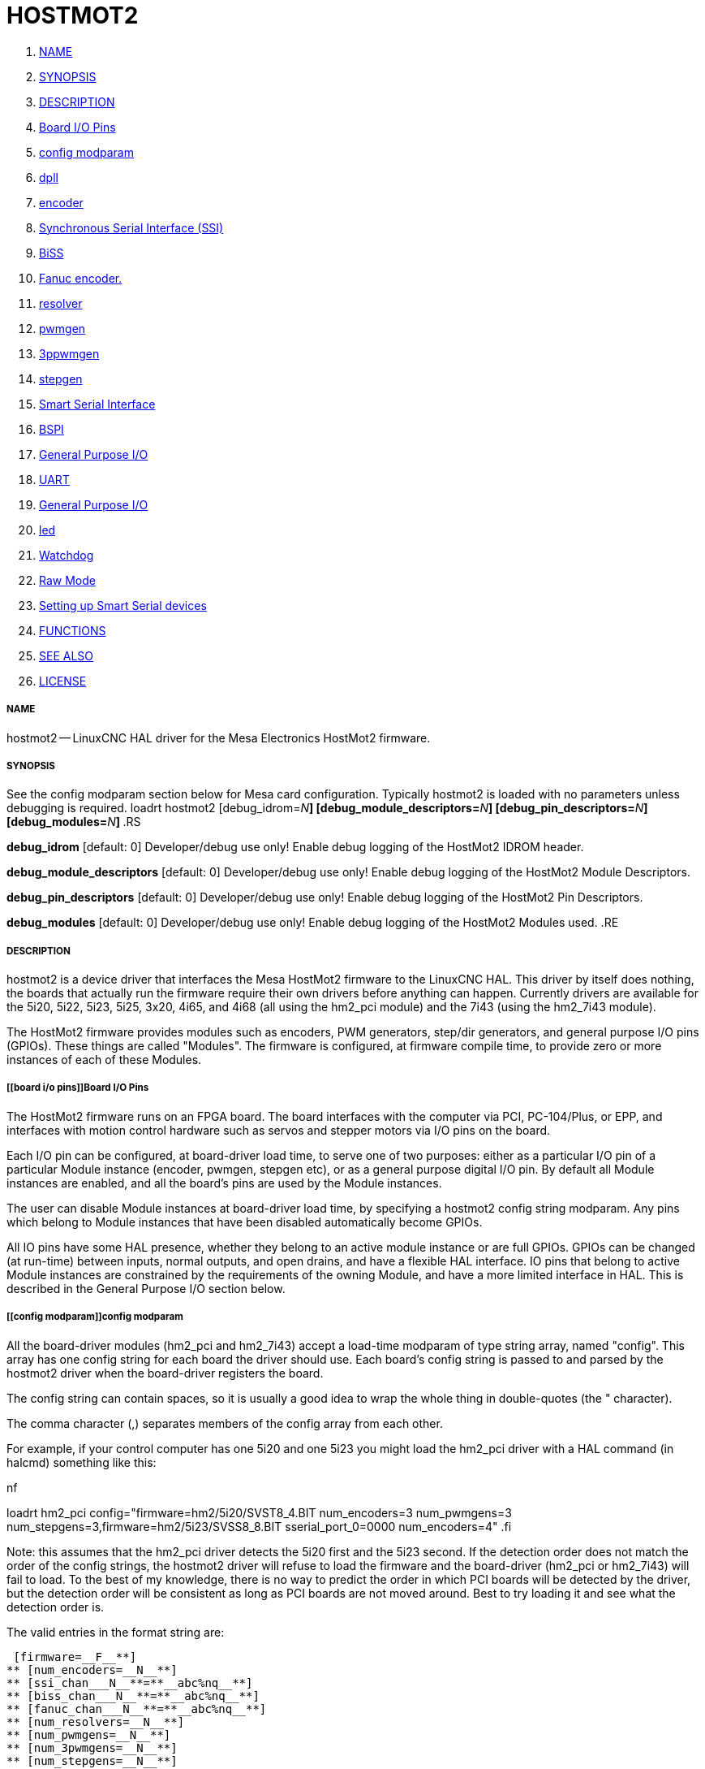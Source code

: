 HOSTMOT2
========

. <<name,NAME>>
. <<synopsis,SYNOPSIS>>
. <<description,DESCRIPTION>>
. <<board i/o pins,Board I/O Pins>>
. <<config modparam,config modparam>>
. <<dpll,dpll>>
. <<encoder,encoder>>
. <<synchronous serial interface (ssi),Synchronous Serial Interface (SSI)>>
. <<biss,BiSS>>
. <<fanuc encoder. ,Fanuc encoder. >>
. <<resolver,resolver>>
. <<pwmgen,pwmgen>>
. <<3ppwmgen,3ppwmgen>>
. <<stepgen,stepgen>>
. <<smart serial interface,Smart Serial Interface>>
. <<bspi,BSPI>>
. <<general purpose i/o,General Purpose I/O>>
. <<uart,UART>>
. <<general purpose i/o,General Purpose I/O>>
. <<led,led>>
. <<watchdog,Watchdog>>
. <<raw mode,Raw Mode>>
. <<setting up smart serial devices ,Setting up Smart Serial devices >>
. <<functions,FUNCTIONS>>
. <<see also,SEE ALSO>>
. <<license,LICENSE>>



===== [[name]]NAME

hostmot2 -- LinuxCNC HAL driver for the Mesa Electronics HostMot2 firmware.


===== [[synopsis]]SYNOPSIS
See the config modparam section below for Mesa card configuration. Typically
hostmot2 is loaded with no parameters unless debugging is required.
loadrt hostmot2 [debug_idrom=__N__**] [debug_module_descriptors=**__N__**] [debug_pin_descriptors=**__N__**] [debug_modules=**__N__**]
**.RS

**debug_idrom** [default: 0]
Developer/debug use only!  Enable debug logging of the HostMot2
IDROM header.

**debug_module_descriptors** [default: 0]
Developer/debug use only!  Enable debug logging of the HostMot2
Module Descriptors.

**debug_pin_descriptors** [default: 0]
Developer/debug use only!  Enable debug logging of the HostMot2
Pin Descriptors.

**debug_modules** [default: 0]
Developer/debug use only!  Enable debug logging of the HostMot2
Modules used.
.RE


===== [[description]]DESCRIPTION

hostmot2 is a device driver that interfaces the Mesa HostMot2 firmware
to the LinuxCNC HAL.  This driver by itself does nothing, the boards
that actually run the firmware require their own drivers before anything
can happen.  Currently drivers are available for the 5i20, 5i22, 5i23,
5i25, 3x20, 4i65, and 4i68 (all using the hm2_pci module) and the 7i43
(using the hm2_7i43 module).

The HostMot2 firmware provides modules such as encoders, PWM generators,
step/dir generators, and general purpose I/O pins (GPIOs).  These things are
called "Modules".  The firmware is configured, at firmware compile time,
to provide zero or more instances of each of these Modules.


===== [[board i/o pins]]Board I/O Pins

The HostMot2 firmware runs on an FPGA board.  The board interfaces with
the computer via PCI, PC-104/Plus, or EPP, and interfaces with motion
control hardware such as servos and stepper motors via I/O pins on
the board.

Each I/O pin can be configured, at board-driver load time, to serve
one of two purposes: either as a particular I/O pin of a particular
Module instance (encoder, pwmgen, stepgen etc), or as a general purpose
digital I/O pin.  By default all Module instances are enabled, and all the
board's pins are used by the Module instances.

The user can disable Module instances at board-driver load time, by
specifying a hostmot2 config string modparam.  Any pins which belong to
Module instances that have been disabled automatically become GPIOs.

All IO pins have some HAL presence, whether they belong to an active
module instance or are full GPIOs.  GPIOs can be changed (at run-time)
between inputs, normal outputs, and open drains, and have a flexible
HAL interface.  IO pins that belong to active Module instances are
constrained by the requirements of the owning Module, and have a more
limited interface in HAL.  This is described in the General Purpose
I/O section below.


===== [[config modparam]]config modparam

All the board-driver modules (hm2_pci and hm2_7i43) accept a load-time
modparam of type string array, named "config".  This array has one config
string for each board the driver should use.  Each board's config string
is passed to and parsed by the hostmot2 driver when the board-driver
registers the board.

The config string can contain spaces, so it is usually a good idea to
wrap the whole thing in double-quotes (the " character).

The comma character (,) separates members of the config array from
each other.

For example, if your control computer has one 5i20 and one 5i23 you
might load the hm2_pci driver with a HAL command (in halcmd) something
like this:

.nf
loadrt hm2_pci config="firmware=hm2/5i20/SVST8_4.BIT num_encoders=3 num_pwmgens=3 num_stepgens=3,firmware=hm2/5i23/SVSS8_8.BIT sserial_port_0=0000 num_encoders=4"
.fi

Note: this assumes that the hm2_pci driver detects the 5i20 first and
the 5i23 second.  If the detection order does not match the order
of the config strings, the hostmot2 driver will refuse to load the
firmware and the board-driver (hm2_pci or hm2_7i43) will fail to load.
To the best of my knowledge, there is no way to predict the order in
which PCI boards will be detected by the driver, but the detection
order will be consistent as long as PCI boards are not moved around.
Best to try loading it and see what the detection order is.

The valid entries in the format string are:

 [firmware=__F__**]
** [num_encoders=__N__**]
** [ssi_chan___N__**=**__abc%nq__**]
** [biss_chan___N__**=**__abc%nq__**]
** [fanuc_chan___N__**=**__abc%nq__**]
** [num_resolvers=__N__**]
** [num_pwmgens=__N__**]
** [num_3pwmgens=__N__**]
** [num_stepgens=__N__**]
** [stepgen_width=__N__**]
** [sserial_port___0__**=**__00000000__**]
** [num_leds=__N__**]
** [enable_raw]
.RS

**firmware** [optional]
Load the firmware specified by F into the FPGA on this board.  If no
"**firmware=**__F__" string is specified, the FPGA will not be
re-programmed but may continue to run a previously downloaded firmware.

The requested firmware F is fetched by udev.  udev searches for the
firmware in the system's firmware search path, usually /lib/firmware.
F typically has the form "hm2/<BoardType>/file.bit"; a typical value
for F might be "hm2/5i20/SVST8_4.BIT".  The hostmot2 firmware files are
supplied by the hostmot2-firmware packages, available from linuxcnc.org and can
normally be installed by entering the command "sudo apt-get install
hostmot2-firmware-5i23" to install the support files for the 5i23 for example.

The 5i25 / 6i25 come pre-programmed with firmware and no "firmware=" string
should be used with these cards. To change the firmware on a 5i25 or 6i25 the
"mesaflash" utility should be used (available from Mesa). It is perfectly
valid and reasonable to load these cards with no config string at all.

**num_dplls** [optional, default: -1]
The hm2dpll is a phase-locked loop timer module which may be used to trigger
certain types of encoder. This parameter can be used to disable the hm2dpll by
setting the number to 0. There is only ever one module of this type, with 4 
timer channels, so the other valid numbers are -1 (enable all) and 1, both of
which end up meaning the same thing. 

**num_encoders** [optional, default: -1]
Only enable the first N encoders.  If N is -1, all encoders are enabled.
If N is 0, no encoders are enabled.  If N is greater than the number of
encoders available in the firmware, the board will fail to register.

**ssi_chan_N** [optional, default: ""]
Specifies how the bit stream from a Synchronous Serial Interface device will be
interpreted. There should be an entry for each device connected. Only channels
with a format specifier will be enabled. (as the software can not guess data
rates and bit lengths) 

**biss_chan_N** [optional, default: ""]
As for ssi_chan_N, but for BiSS devices

**fanuc_chan_N** [optional, default: ""]
Specifies how the bit stream from a Fanuc absolute encoder will be
interpreted. There should be an entry for each device connected. Only channels
with a format specifier will be enabled. (as the software can not guess data
rates and bit lengths) 

**num_resolvers** [optional, default: -1]
Only enable the first N resolvers. If N = -1 then all resolvers are enabled.
This module does not work with generic resolvers (unlike the encoder module
which works with any encoder). At the time of writing the  Hostmot2 Resolver
function only works with the Mesa 7i49 card.

**num_pwmgens** [optional, default: -1]
Only enable the first N pwmgens.  If N is -1, all pwmgens are enabled.
If N is 0, no pwmgens are enabled.  If N is greater than the number of
pwmgens available in the firmware, the board will fail to register.

**num_3pwmgens** [optional, default: -1]
Only enable the first N Three-phase pwmgens.  If N is -1, all 3pwmgens
are enabled. If N is 0, no pwmgens are enabled.  If N is greater than the
number of pwmgens available in the firmware, the board will fail to register.

**num_stepgens** [optional, default: -1]
Only enable the first N stepgens.  If N is -1, all stepgens are enabled.
If N is 0, no stepgens are enabled.  If N is greater than the number of
stepgens available in the firmware, the board will fail to register.


**stepgen_width** [optional, default: 2]
Used to mask extra, unwanted, stepgen pins. Stepper drives typically require
only two pins (step and dir) but the Hostmot2 stepgen can drive up to 8 output
pins for specialised applications (depending on firmware). This parameter
applies to all stepgen instances. Unused, masked pins will be available as GPIO.

**sserial_port_N (N = 0 .. 3)** [optional, default: 00000000 for all ports]
Up to 32 Smart Serial devices can be connected to a Mesa Anything IO board
depending on the firmware used and the number of physical connections on the
board. These are arranged in 1-4 ports of 1 to 8 channels.
 Some Smart Serial (SSLBP) cards offer more than one load-time configuration,
for example all inputs, or all outputs, or offering additional analogue input on
some digital pins.
 To set the modes for port 0 use, for example **sserial_port_0=0120xxxx**
 A '0'in the string sets the corresponding port to mode 0, 1 to mode 1, and so
on up to mode 9. An "x" in any position disables that channel and makes the
corresponding FPGA pins available as GPIO. 
 The string can be up to 8 characters long, and if it defines more
modes than there are channels on the port then the extras are ignored. Channel
numbering is left to right so the example above would set sserial device 0.0
to mode 0, 0.2 to mode2 and disable channels 0.4 onwards. 
 The sserial driver will auto-detect connected devices, no further configuration
should be needed. Unconnected channels will default to GPIO, but the pin values
will vary semi-randomly during boot when card-detection runs, to it is best to 
actively disable any channel that is to be used for GPIO. 

**num_bspis** [optional, default: -1]
Only enable the first N Buffered SPI drivers. If N is -1 then all the drivers 
are enabled. Each BSPI driver can address 16 devices.

**num_leds** [optional, default: -1]
Only enable the first N of the LEDs on the FPGA board. If N is -1, then HAL
pins for all the LEDs will be created. If N=0 then no pins will be added.

**enable_raw** [optional]
If specified, this turns on a raw access mode, whereby a user can peek and
poke the firmware from HAL.  See Raw Mode below.

.RE


===== [[dpll]]dpll
The hm2dpll module has pins like "hm2___<BoardType>__.__<BoardNum>__.dpll"
It is likely that the pin-count will decrease in the future and that some pins
will become parameters. 
This module is a phase-locked loop that will synchronise itself with the thread
in which the hostmot2 "read" function is installed and will trigger other
functions that are allocated to it at a specified time before or after the 
"read" function runs. This can currently only be applied to the three absolute
encoder types and is intended to ensure that the data is ready when needed, and
as fresh as possible. 

Pins:

(float, in) hm2___<BoardType>__.__<BoardNum>__.dpll.NN.timer-us
This pin sets the triggering offset of the associated timer. There are 4 timers
numbered 01 to 04, represented by the NN digits in the pin name. 
The units are micro-seconds. Negative numbers indicate that the trigger should
occur prior to the main hostmot2 write. It is anticipated that this value will
be calculated from the known bit-count and data-rate of the functions to be
triggered. Alternatively you can just keep making the number more negative
until the over-run error bit in the encoder goes false. 
The default value is set to 100uS, enough time for approximately 50 bits to be
transmitted at 500kHz. For very critical systems it may be worth reducing this 
until errors appear, and for very long bit-length or slow encoders it will need
to be increased. 


(float, in) hm2___<BoardType>__.__<BoardNum>__.dpll.base-freq-khz
This pin sets the base frequency of the phase-locked loop. by default it will 
be set to the nominal frequency of the thread in which the PLL is running and
wil not normally need to be changed. 

(float, out) hm2___<BoardType>__.__<BoardNum>__.dpll.phase-error-us
Indicates the phase eror of the DPLL. If the number cycles by a large amount 
it is likely that the PLL has failed to achieve lock and adjustments will need
to be made. 

(u32, in) hm2___<BoardType>__.__<BoardNum>__.dpll.time-const"
The filter time-constant for the PLL. Default 40960 (0xA000)

(u32, in) hm2___<BoardType>__.__<BoardNum>__.dpll.plimit"
Sets the phase adjustment limit of the PLL. If the value is zero then the PLL
will free-run at the base frequency independent of the servo thread rate. This
is probably not what you want. Default 4194304 (0x400000) Units not known...

(u32, out) hm2___<BoardType>__.__<BoardNum>__.dpll.ddsize
Used internally by the driver, likely to disappear. 

(u32, in)  hm2___<BoardType>__.__<BoardNum>__.dpll.prescale
Prescale factor for the rate generator. Default 1. 




===== [[encoder]]encoder

Encoders have names like "hm2___<BoardType>__.__<BoardNum>__.encoder.__<Instance>__".
"Instance" is a two-digit number that corresponds to the HostMot2 encoder
instance number.  There are 'num_encoders' instances, starting with 00.

So, for example, the HAL pin that has the current position of the second
encoder of the first 5i20 board is: hm2_5i20.0.encoder.01.position (this
assumes that the firmware in that board is configured so that this HAL
object is available)

Each encoder uses three or four input IO pins, depending on how the
firmware was compiled.  Three-pin encoders use A, B, and Index (sometimes
also known as Z).  Four-pin encoders use A, B, Index, and Index-mask.

The hm2 encoder representation is similar to the one described by the
Canonical Device Interface (in the HAL General Reference document),
and to the software encoder component.  Each encoder instance has the
following pins and parameters:

Pins:


(s32 out) count
Number of encoder counts since the previous reset.


(float out) position
Encoder position in position units (count / scale).


(float out) velocity
Estimated encoder velocity in position units
per second.


(bit in) reset
When this pin is TRUE, the count and position pins are
set to 0.  (The value of the velocity pin is not affected by this.)
The driver does not reset this pin to FALSE after resetting the count
to 0, that is the user's job.


(bit in/out) index-enable
When this pin is set to True, the count
(and therefore also position) are reset to zero on the next Index
(Phase-Z) pulse.  At the same time, index-enable is reset to zero to
indicate that the pulse has occurred.


(s32 out) rawcount
Total number of encoder counts since the start,
not adjusted for index or reset.

Parameters:


(float r/w) scale
Converts from 'count' units to 'position' units.


(bit r/w) index-invert
If set to True, the rising edge of the Index
input pin triggers the Index event (if index-enable is True).  If set
to False, the falling edge triggers.


(bit r/w) index-mask
If set to True, the Index input pin only has an
effect if the Index-Mask input pin is True (or False, depending on the
index-mask-invert pin below).


(bit r/w) index-mask-invert
If set to True, Index-Mask must be False
for Index to have an effect.  If set to False, the Index-Mask pin must
be True.


(bit r/w) counter-mode
Set to False (the default) for Quadrature.
Set to True for Step/Dir (in which case Step is on the A pin and Dir is
on the B pin).


(bit r/w) filter
If set to True (the default), the quadrature counter
needs 15 clocks to register a change on any of the three input lines
(any pulse shorter than this is rejected as noise).  If set to False, the
quadrature counter needs only 3 clocks to register a change.  The encoder
sample clock runs at 33 MHz on the PCI AnyIO cards and 50 MHz on the 7i43.


(float r/w) vel-timeout
When the encoder is moving slower than one
pulse for each time that the driver reads the count from the FPGA (in
the hm2_read() function), the velocity is harder to estimate.  The driver
can wait several iterations for the next pulse to arrive, all the while
reporting the upper bound of the encoder velocity, which can be accurately
guessed.  This parameter specifies how long to wait for the next pulse,
before reporting the encoder stopped.  This parameter is in seconds.



===== [[synchronous serial interface (ssi)]]Synchronous Serial Interface (SSI)
(Not to be confused with the Smart Serial Interface)

One pin is created for each SSI instance regardless of data format:
(bit, in) hm2_XiXX.NN.ssi.MM.data-incomplete
This pin will be set "true" if the module was still transferring data when the 
value was read. When this problem exists there will also be a limited number of 
error messages printed to the UI. This pin should be used to monitor whether 
the problem has been addressed by config changes. 
Solutions to the problem dpend on whether the encoder read is being triggered by
the hm2dpll phase-locked-loop timer (described above) or by the trigger-encoders
function (described below).

The names of the pins created by the SSI module will depend entirely on the 
format string for each channel specified in the loadrt command line. 
A typical format string might be
 **ssi_chan_0=error%1bposition%24g**
 
This would interpret the LSB of the bit-stream as a bit-type pin named "error"
and the next 24 bits as a Gray-coded encoder counter. The encoder-related HAL 
pins would all begin with "position".

There should be no spaces in the format string, as this is used as a delimiter
by the low-level code. 

The format consists of a string of alphanumeric characters that will form the 
HAL pin names, followed by a % symbol, a bit-count and a data type. All bits
in the packet must be defined, even if they are not used. There is a limit of 
64 bits in total.

The valid format characters and the pins they create are:

p: (Pad). Does not create any pins, used to ignore sections of the bit stream that are not required. 

b: (Boolean). 
  (bit, out) hm2_XiXX.N.ssi.MM.<name>. If any bits in the designated field width 
are non-zero then the HAL pin will be "true".
  (bit, out) hm2_XiXX.N.ssi.MM.<name>-not. An inverted version of the above, the 
HAL pin will be "true" if all bits in the field are zero. 

u: (Unsigned)
  (float, out) hm2_XiXX.N.ssi.MM.<name>. The value of the bits interpeted as an
unsigned integer then scaled such that the pin value will equal the scalemax 
parameter value when all bits are high. (for example if the field is 8 bits 
wide and the scalmax parameter was 20 then a value of 255 would return 20, and
0 would return 0. 

s: (Signed)
  (float, out) hm2_XiXX.N.ssi.MM.<name>. The value of the bits interpreted as a
2s complement signed number then scaled similarly to the unsigned variant,
except symmetrical around zero. 

f: (bitField)
  (bit, out) hm2_XiXX.N.ssi.MM.<name>-NN. The value of each individual bit in the
data field. NN starts at 00 up to the number of bits in the field. 
  (bit, out) hm2_XiXX.N.ssi.MM.<name>-NN-not. An inverted version of the individual
bit values. 

e: (Encoder)
 (s32, out) hm2_XiXX.N.ssi.MM.<name>.count. The lower 32 bits of the 
total encoder counts. This value is reset both by the ...reset and the ...index-
enable pins.
 (s32, out) hm2_XiXX.N.ssi.MM.<name>.rawcounts. The lower 32 bits of 
the total encoder counts. The pin is not affected by reset and index. 
 (float, out) hm2_XiXX.N.ssi.MM.<name>.position. The encoder position
in machine units. This is calculated from the full 64-bit buffers so will show
a true value even after the counts pins have wrapped. It is zeroed by reset and
index enable. 
 (bit, IO) hm2_XiXX.N.ssi.MM.<name>.index-enable. When this pin is set
"true" the module will wait until the raw encoder counts next passes through an 
integer multiple of the number of counts specified by counts-per-rev parameter
and then it will zero the counts and position pins, and set the index-enable
pin back to "false" as a signal to the system that "index" has been passed. 
this pin is used for spindle-synchronised motion and index-homing. 
 (bit, in) (bit, out) hm2_XiXX.N.ssi.MM.<name>.reset. When this pin is set high 
the counts and position pins are zeroed. 

h: (Split encoder, high-order bits)
Some encoders (Including Fanuc) place the encoder part-turn counts and full-turn
counts in separate, non-contiguous fields. This tag defines the high-order bits
of such an encoder module. There can be only one h and one l tag per channel, 
the behaviour with multiple such channels will be undefined. 

l: (Split encoder, low-order bits)
Low order bits (see "h")

g: (Gray-code). This is a modifier that indicates that the following
format string is gray-code encoded. This is only valid for encoders (e, h l) and 
unsigned (u) data types.
 

Parameters:
Two parameters is universally created for all SSI instances


(float r/w) hm2_XiXX.N.ssi.MM.frequency-khz
This parameter sets the SSI clock frequency. The units are kHz, so 500 will give
a clock frequency of 500,000 Hz. 


(u32 r/w) hm2_XiXX.N.ssi.MM.timer-num
This parameter allocates the SSI module to a specific hm2dpll timer instance.
This pin is only of use in firmwares which contain a hm2dpll function and will
default to 1 in cases where there is such a function, and 0 if there is not. 
The pin can be used to disable reads of the encoder, by setting to a
nonexistent timer number, or to 0. 

Other parameters depend on the data types specified in the config string.

p: (Pad) No Parameters.

b: (Boolean) No Parameters.

u: (Unsigned) 
(float, r/w) hm2_XiXX.N.ssi.MM.<name>.scalemax. The scaling factor for the
 channel.

s: (Signed)
(float, r/w) hm2_XiXX.N.ssi.MM.<name>.scalemax. The scaling factor for the
channel.

f: (bitField): No parameters.

e: (Encoder): 
 (float, r/w) hm2_XiXX.N.ssi.MM.<name>.scale: (float, r.w) The encoder scale in
counts per machine unit.
 (u32, r/w) hm2_XiXX.N.ssi.MM.<name>.counts-per-rev (u32, r/w) Used to emulate
the index behaviour of an incemental+index encoder. This would normally be set
to the actual counts per rev of the encoder, but can be any whole number of
revs. Integer divisors or multimpilers of the true PPR might be useful for 
index-homing. Non-integer factors might be appropriate where there is a 
synchronous drive ratio between the encoder and the spindle or ballscrew. 




===== [[biss]]BiSS
BiSS is a bidirectional variant of SSI. Currently only a single direction is
supported by LinuxCNC (encoder to PC). 

One pin is created for each BiSS instance regardless of data format:

(bit, in) hm2_XiXX.NN.biss.MM.data-incomplete
This pin will be set "true" if the module was still transferring data when the 
value was read. When this problem exists there will also be a limited number of 
error messages printed to the UI. This pin should be used to monitor whether 
the problem has been addressed by config changes. 
Solutions to the problem dpend on whether the encoder read is being triggered by
the hm2dpll phase-locked-loop timer (described above) or by the trigger-encoders
function (described below)
 
The names of the pins created by the BiSS module will depend entirely on the 
format string for each channel specified in the loadrt command line and follow
closely the format defined above for SSI. 
Currently data packets of up to 96 bits are supported by the LinuxCNC driver, 
although the Mesa Hostmot2 module can handle 512 bit packets. It should be
possible to extend the number of packets supported by the driver if there is a
requirement to do so. 



===== [[fanuc encoder. ]]Fanuc encoder. 
The pins and format specifier for this module are identical to the SSI module
described above, except that at least one pre-configured format is provided. 
A modparam of fanuc_chan_N=AA64 (case sensitive) will configure the channel for
a Fanuc Aa64 encoder. The pins created are:
 hm2_XiXX.N.fanuc.MM.batt                indicates battery state
 hm2_XiXX.N.fanuc.MM.batt-not            inverted version of above
 hm2_XiXX.N.fanuc.MM.comm                The 0-1023 absolute output for motor commutation
 hm2_XXiX.N.fanuc.MM.crc                 The CRC checksum. Currently HAL has no way to use this
 hm2_XiXX.N.fanuc.MM.encoder.count       Encoder counts
 hm2_XiXX.N.fanuc.MM.encoder.index-enable Simulated index. Set by counts-per-rev parameter
 hm2_XiXX.N.fanuc.MM.encoder.position    Counts scaled by the ...scale paramter
 hm2_XiXX.N.fanuc.MM.encoder.rawcounts   Raw counts, unaffected by reset or index
 hm2_XiXX.N.fanuc.MM.encoder.reset       If high/true then counts and position = 0
 hm2_XiXX.N.fanuc.MM.valid               Indicates that the absolute position is valid
 hm2_XiXX.N.fanuc.MM.valid-not           Inverted version



===== [[resolver]]resolver
Resolvers have names like hm2___<BoardType>__.__<BoardNum>__.resolver.__<Instance>__.
<Instance is a 2-digit number, which for the 7i49 board will be between 00 and
05. This function only works with the Mesa Resolver interface boards (of which
the 7i49 is the only example at the time of writing). This board uses an SPI
interface to the FPGA card, and will only work with the correct firmware.
The pins allocated will be listed in the dmesg output, but are unlikely to be
usefully probed with HAL tools.

Pins:


(float, out) angle
This pin indicates the angular position of the resolver. It
is a number between 0 and 1 for each electrical rotation.


(float, out) position
Calculated from the number of complete and partial
revolutions since startup, reset, or  index-reset multiplied by the scale
parameter. 


(float, out) velocity
Calculated from the rotational velocity and the 
velocity-scale parameter. The default scale is electrical rotations per second. 


(s32, out) count
This pins outputs a simulated encoder count at 2^24
counts per rev (16777216 counts).


(s32, out) rawcounts
This is identical to the counts pin, except it is not
reset by the 'index' or 'reset' pins. This is the pin which would be linked to
the bldc HAL component if the resolver was being used to commutate a motor.


(bit, in) reset
Resets the position and counts pins to zero immediately.


(bit, in/out) index-enable
When this pin is set high the position and counts
pins will be reset the next time the resolver passes through the zero position.
At the same time the pin is driven low to indicate to connected modules that the
index has been seen, and that the counters have been reset.  


(bit, out) error
Indicates an error in the particular channel. If this value is
"true" then the reported position and velocity are invalid. 

Parameters:

(float, read/write) scale
The position scale, in machine units per resolver
electrical revolution. 


(float, read/write) velocity-scale
The conversion factor between resolver
rotation speed and machine velocity. A value of 1 will typically give motor
speed in rps, a value of 0.01666667 will give (approximate) RPM. 


(u32, read/write) index-divisor (default 1)
The resolver component emulates an index at a fixed point in the sin/cos cycle.
Some resolvers have multiple cycles per rev (often related to the number of
pole-pairs on the attached motor). LinuxCNC requires an index once per
revolution for proper threading etc.
This parameter should be set to the number of cycles per rev of the resolver.
CAUTION: Which pseudo-index is used will not necessarily be consistent between
LinuxCNC runs. Do not expect to re-start a thread after restarting LinuxCNC.
It is not appropriate to use this parameter for index-homing of axis drives.


(float, read/write) excitation-khz
This pin sets the excitation frequency for
the resolver. This pin is module-level rather than instance-level as all
resolvers share the same excitation frequency.
 Valid values are 10 (~10kHz), 5 (~5kHz) and 2.5 (~2.5kHz). The
actual frequency depends on the FPGA frequency, and they correspond to 
CLOCK_LOW/5000, CLOCK_LOW/10000 and CLOCK_LOW/20000 respectively. 
The parameter will be set to the closest available of the three frequencies.
 A value of -1 (the default) indicates that the current setting should be
retained. 




===== [[pwmgen]]pwmgen

pwmgens have names like "hm2___<BoardType>__.__<BoardNum>__.pwmgen.__<Instance>__".
"Instance" is a two-digit number that corresponds to the HostMot2 pwmgen
instance number.  There are 'num_pwmgens' instances, starting with 00.

So, for example, the HAL pin that enables output from the fourth pwmgen
of the first 7i43 board is: hm2_7i43.0.pwmgen.03.enable (this assumes
that the firmware in that board is configured so that this HAL object
is available)

In HM2, each pwmgen uses three output IO pins: Not-Enable, Out0, and
Out1.

The function of the Out0 and Out1 IO pins varies with output-type
parameter (see below).

The hm2 pwmgen representation is similar to the software pwmgen component.
Each pwmgen instance has the following pins and parameters:

Pins:


(bit input) enable
If true, the pwmgen will set its Not-Enable pin
false and output its pulses.  If 'enable' is false, pwmgen will set its
Not-Enable pin true and not output any signals.


(float input) value
The current pwmgen command value, in arbitrary units.

Parameters:


(float rw) scale
Scaling factor to convert 'value' from arbitrary units
to duty cycle: dc = value / scale.  Duty cycle has an effective range
of -1.0 to +1.0 inclusive, anything outside that range gets clipped.
The default scale is 1.0.


(s32 rw) output-type
This emulates the output_type load-time argument to
the software pwmgen component.  This parameter may be changed at runtime,
but most of the time you probably want to set it at startup and then leave
it alone.  Accepted values are 1 (PWM on Out0 and Direction on Out1), 2
(Up on Out0 and Down on Out1), 3 (PDM mode, PDM on Out0 and Dir on Out1),
and 4 (Direction on Out0 and PWM on Out1, "for locked antiphase").

In addition to the per-instance HAL Parameters listed above, there are
a couple of HAL Parameters that affect all the pwmgen instances:


(u32 rw) pwm_frequency
This specifies the PWM frequency, in Hz, of all
the pwmgen instances running in the PWM modes (modes 1 and 2).  This is
the frequency of the variable-duty-cycle wave.  Its effective range is
from 1 Hz up to 193 kHz.  Note that the max frequency is determined by the
ClockHigh frequency of the Anything IO board; the 5i20 and 7i43 both have
a 100 MHz clock, resulting in a 193 kHz max PWM frequency.  Other boards
may have different clocks, resulting in different max PWM frequencies.
If the user attempts to set the frequency too high, it will be clipped
to the max supported frequency of the board.  Frequencies below about
5 Hz are not terribly accurate, but above 5 Hz they're pretty close.
The default pwm_frequency is 20,000 Hz (20 kHz).


(u32 rw) pdm_frequency
This specifies the PDM frequency, in Hz, of
all the pwmgen instances running in PDM mode (mode 3).  This is the
"pulse slot frequency"; the frequency at which the pdm generator in the
AnyIO board chooses whether to emit a pulse or a space.  Each pulse (and
space) in the PDM pulse train has a duration of 1/pdm_frequency seconds.
For example, setting the pdm_frequency to 2e6 (2 MHz) and the duty cycle
to 50% results in a 1 MHz square wave, identical to a 1 MHz PWM signal
with 50% duty cycle.  The effective range of this parameter is from
about 1525 Hz up to just under 100 MHz.  Note that the max frequency
is determined by the ClockHigh frequency of the Anything IO board; the
5i20 and 7i43 both have a 100 MHz clock, resulting in a 100 Mhz max
PDM frequency.  Other boards may have different clocks, resulting in
different max PDM frequencies.  If the user attempts to set the frequency
too high, it will be clipped to the max supported frequency of the board.
The default pdm_frequency is 20,000 Hz (20 kHz).



===== [[3ppwmgen]]3ppwmgen
Three-Phase PWM generators (3pwmgens) are intended for controlling the high-side
and low-side gates in a 3-phase motor driver. The function is included to
support the Mesa motor controller daughter-cards but can be used to control
an IGBT or similar driver directly.
3pwmgens have names like "hm2___<BoardType>__.__<BoardNum>__.3pwmgen.__<Instance>__"
where <Instance> is a 2-digit number. There will be num_3pwmgens instances,
starting at 00.
Each instance allocates 7 output and one input pins on the Mesa card connectors.
Outputs are: PWM A, PWM B, PWM C, /PWM A, /PWM B, /PWM C, Enable. The first three
pins are the high side drivers, the second three are their complementary low-side
drivers. The enable bit is intended to control the servo amplifier.
The input bit is a fault bit, typically wired to over-current detection. When set
the PWM generator is disabled.
The three phase duty-cycles are individually controllable from -Scale to +Scale.
Note that 0 corresponds to a 50% duty cycle and this is the inialization value.

Pins:

(float input) A-value, B-value, C-value: The PWM command value for each phase,
limited to +/- "scale". Defaults to zero which is 50% duty cycle on high-side and
low-sidepins (but see the "deadtime" parameter)


(bit input) enable
When high the PWM is enabled as long as the fault bit is not
set by the external fault input pin. When low the PWM is disabled, with both high-
side and low-side drivers low. This is not the same as 0 output (50% duty cycle on
both sets of pins) or negative full scale (where the low side drivers are "on"
100% of the time)


(bit output) fault
Indicates the status of the fault bit. This output latches high
once set by the physical fault pin until the "enable" pin is set to high.

Parameters:


(u32 rw) deadtime
Sets the dead-time between the high-side driver turning off and
the low-side driver turning on and vice-versa. Deadtime is subtracted from on time
and added to off time symmetrically. For example with 20 kHz PWM (50 uSec period),
50% duty cycle and zero dead time, the PWM and NPWM outputs would be square
waves (NPWM being inverted from PWM) with high times of 25 uS. With the same
settings but 1 uS of deadtime, the PWM and NPWM outputs would both have high
times of 23 uS (25 - (2X 1 uS), 1 uS per edge).
The value is specified in nS and defaults to a rather conservative 5000nS. Setting
this parameter to too low a value could be both expensive and dangerous as if both
gates are open at the same time there is effectively a short circuit accross the
supply.


(float rw) scale
Sets the half-scale of the specified 3-phase PWM generator.
PWM values from -scale to +scale are valid. Default is +/- 1.0


(bit rw) fault-invert
Sets the polarity of the fault input pin. A value of 1 means
that a fault is triggered with the pin high, and 0 means that a fault it triggered
when the pin is pulled low. Default 0, fault = low so that the PWM works with the
fault pin unconnected.


(u32 rw) sample-time
Sets the time during the cycle when an ADC pulse
is generated.  0 = start of PWM cycle and 1 = end. Not currently useful
to LinuxCNC. Default 0.5.

In addition the per-instance parameters above there is the following parameter
that affects all instances


(u32 rw) frequency
Sets the master PWM frequency. Maximum is approx 48kHz, minimum
is 1kHz. Defaults to 20kHz.




===== [[stepgen]]stepgen

stepgens have names like "hm2___<BoardType>__.__<BoardNum>__.stepgen.__<Instance>__".
"Instance" is a two-digit number that corresponds to the HostMot2 stepgen
instance number.  There are 'num_stepgens' instances, starting with 00.

So, for example, the HAL pin that has the current position
feedback from the first stepgen of the second 5i22 board is:
hm2_5i22.1.stepgen.00.position-fb (this assumes that the firmware in
that board is configured so that this HAL object is available)

Each stepgen uses between 2 and 6 IO pins.  The signals on these pins depends on
the step_type parameter (described below).

The stepgen representation is modeled on the stepgen software component.
Each stepgen instance has the following pins and parameters:

Pins:


(float input) position-cmd
Target position of stepper motion, in
arbitrary position units.  This pin is only used when the stepgen is in
position control mode (control-type=0).


(float input) velocity-cmd
Target velocity of stepper motion, in
arbitrary position units per second.  This pin is only used when the
stepgen is in velocity control mode (control-type=1).


(s32 output) counts
Feedback position in counts (number of steps).


(float output) position-fb
Feedback position in arbitrary position
units.  This is similar to "counts/position_scale", but has finer than
step resolution.


(float output) velocity-fb
Feedback velocity in arbitrary position
units per second.


(bit input) enable
This pin enables the step generator instance.
When True, the stepgen instance works as expected.  When False, no steps
are generated and velocity-fb goes immediately to 0.  If the stepgen is
moving when enable goes false it stops immediately, without obeying the
maxaccel limit.


(bit input) control-type
Switches between position control mode (0)
and velocity control mode (1).  Defaults to position control (0).

Parameters:


(float r/w) position-scale
Converts from counts to position units.
position = counts / position_scale


(float r/w) maxvel
Maximum speed, in position units per second.  If set
to 0, the driver will always use the maximum possible velocity based
on the current step timings and position-scale.  The max velocity will
change if the step timings or position-scale changes.  Defaults to 0.


(float r/w) maxaccel
Maximum acceleration, in position units per second
per second.  Defaults to 1.0.  If set to 0, the driver will not limit its
acceleration at all - this requires that the position-cmd or velocity-cmd
pin is driven in a way that does not exceed the machine's capabilities.
This is probably what you want if you're going to be using the LinuxCNC
trajectory planner to jog or run G-code.


(u32 r/w) steplen
Duration of the step signal, in nanoseconds.


(u32 r/w) stepspace
Minimum interval between step signals, in
nanoseconds.


(u32 r/w) dirsetup
Minimum duration of stable Direction signal before
a step begins, in nanoseconds.


(u32 r/w) dirhold
Minimum duration of stable Direction signal after a
step ends, in nanoseconds.


(u32 r/w) step_type
Output format, like the step_type modparam to the
software stegen(9) component.  0 = Step/Dir, 1 = Up/Down, 2 = Quadrature, 3+ =
table-lookup mode. In this mode the step_type parameter determines how long the
step sequence is. Additionally the stepgen_width parameter in the loadrt
config string must be set to suit the number of pins per stepgen required. Any
stepgen pins above this number will be available for GPIO. This mask defaults
to 2.
The maximum length is 16.
Note that Table mode is not enabled in all firmwares but if you see GPIO
pins between the stepgen instances in the dmesg/log hardware pin list then
the option may be available.

In Quadrature mode (step_type=2), the stepgen outputs one complete Gray
cycle (00 → 01 → 11 → 10 → 00) for each "step" it takes. In table mode
up to 6 IO pins are individually controlled in an arbitrary sequence up to 16
phases long. 


(u32 r/w) table-data-N
There are 4 table-data-N parameters, table-data-0 to table-data-3. These each 
contain 4 bytes corresponding to 4 stages in the step sequence. For example 
table-data-0 = 0x00000001 would set stepgen pin 0 (always called "Step" in 
the dmesg output) on the first phase of the step sequence, and table-data-4 =
0x20000000 would set stepgen pin 6 ("Table5Pin" in the dmesg output) on the 16th
stage of the step sequence. 



===== [[smart serial interface]]Smart Serial Interface

The Smart Serial Interface allows up to 32 different devices such as the Mesa
8i20 2.2kW 3-phase drive or 7i64 48-way IO cards to be connected to a single
FPGA card.
The driver auto-detects the connected hardware port, channel and device type.
Devices can be connected in any order to any active channel of an active port.
(see the config modparam definition above).

For full details of the smart-serial devices see **man sserial**.



===== [[bspi]]BSPI
The BSPI (Buffered SPI) driver is unusual in that it does not create any HAL
pins. Instead the driver exports a set of functions that can be used by a sub
-driver for the attached hardware. Typically these would be written in the "comp"
pre-processing language: see http://linuxcnc.org/docs/html/hal_comp.html or man
comp for further details. See man mesa_7i65 and the source of mesa_7i65.comp for
details of a typical sub-driver.
See man hm2_bspi_setup_chan, man hm2_bspi_write_chan, man hm2_tram_add_bspi_frame,
man hm2_allocate_bspi_tram, man hm2_bspi_set_read_funtion and
man hm2_bspi_set_write_function for the exported functions.

The names of the available channels are printed to standard output during the
driver loading process and take the form
hm2_<board name>.<board index>.bspi.<index> For example hm2_5i23.0.bspi.0


===== [[general purpose i/o]]General Purpose I/O



===== [[uart]]UART
The UART driver also does not create any HAL pins, instead it declares two 
simple read/write functions and a setup function to be utilised by user-written
code.  Typically this would be written in the "comp"
pre-processing language: see http://linuxcnc.org/docs/html/hal_comp.html or man
comp for further details. See man mesa_uart and the source of mesa_uart.comp for
details of a typical sub-driver.
See man hm2_uart_setup_chan, man hm2_uart_send, man hm2_uart_read and man 
hm2_uart_setup.

The names of the available uart channels are printed to standard output during the
driver loading process and take the form
hm2_<board name>.<board index>uart.<index> For example hm2_5i23.0.uart.0


===== [[general purpose i/o]]General Purpose I/O

I/O pins on the board which are not used by a module instance are exported
to HAL as "full" GPIO pins.  Full GPIO pins can be configured at run-time
to be inputs, outputs, or open drains, and have a HAL interface that
exposes this flexibility.  IO pins that are owned by an active module
instance are constrained by the requirements of the owning module,
and have a restricted HAL interface.

GPIOs have names like "hm2___<BoardType>__.__<BoardNum>__.gpio.__<IONum>__".
IONum is a three-digit number.  The mapping from IONum to connector and
pin-on-that-connector is written to the syslog when the driver loads,
and it's documented in Mesa's manual for the Anything I/O boards.

So, for example, the HAL pin that has the current inverted input value
read from GPIO 012 of the second 7i43 board is: hm2_7i43.1.gpio.012.in-not
(this assumes that the firmware in that board is configured so that this
HAL object is available)

The HAL parameter that controls whether the last GPIO of the first 5i22
is an input or an output is: hm2_5i22.0.gpio.095.is_output (this assumes
that the firmware in that board is configured so that this HAL object
is available)

The hm2 GPIO representation is modeled after the Digital Inputs and
Digital Outputs described in the Canonical Device Interface (part of
the HAL General Reference document).  Each GPIO can have the following
HAL Pins:

(bit out) in & in_not: State (normal and inverted) of the hardware
input pin.  Both full GPIO pins and IO pins used as inputs by active
module instances have these pins.


(bit in) out
Value to be written (possibly inverted) to the hardware
output pin.  Only full GPIO pins have this pin.

Each GPIO can have the following Parameters:


(bit r/w) is_output
If set to 0, the GPIO is an input.  The IO pin
is put in a high-impedance state (weakly pulled high), to be driven by
other devices.  The logic value on the IO pin is available in the "in" and
"in_not" HAL pins.  Writes to the "out" HAL pin have no effect.  If this
parameter is set to 1, the GPIO is an output; its behavior then depends
on the "is_opendrain" parameter.  Only full GPIO pins have this parameter.


(bit r/w) is_opendrain
This parameter only has an effect if the
"is_output" parameter is true.  If this parameter is false, the GPIO
behaves as a normal output pin: the IO pin on the connector is driven
to the value specified by the "out" HAL pin (possibly inverted), and the
value of the "in" and "in_not" HAL pins is undefined.  If this parameter
is true, the GPIO behaves as an open-drain pin.  Writing 0 to the "out"
HAL pin drives the IO pin low, writing 1 to the "out" HAL pin puts the
IO pin in a high-impedance state.  In this high-impedance state the IO
pin floats (weakly pulled high), and other devices can drive the value;
the resulting value on the IO pin is available on the "in" and "in_not"
pins.  Only full GPIO pins and IO pins used as outputs by active module
instances have this parameter.


(bit r/w) invert_output
This parameter only has an effect if the
"is_output" parameter is true.  If this parameter is true, the output
value of the GPIO will be the inverse of the value on the "out" HAL pin.
Only full GPIO pins and IO pins used as outputs by active module instances
have this parameter.



===== [[led]]led

Creates HAL pins for the LEDs on the FPGA board.

Pins:


(bit in) CR<NN>
The pins are numbered from CR01 upwards with the name
corresponding to the PCB silkscreen. Setting the bit to "true" or 1 lights
the led.



===== [[watchdog]]Watchdog

The HostMot2 firmware may include a watchdog Module; if it does, the
hostmot2 driver will use it.  The HAL representation of the watchdog is
named "hm2_**<BoardType>**.**<BoardNum>**.watchdog".

The watchdog starts out asleep and inactive.  Once you access the board
the first time by running any the hm2 HAL functions read(), write(),
or pet_watchdog() (see below), the watchdog wakes up.  From them on
it must be petted periodically or it will bite.  Pet the watchdog by
running the pet_watchdog() HAL function.

When the watchdog bites, all the board's I/O pins are disconnected from
their Module instances and become high-impedance inputs (pulled high),
and all communication with the board stops.  The state of the HostMot2
firwmare modules is not disturbed (except for the configuration of the
IO Pins).  Encoder instances keep counting quadrature pulses, and pwm-
and step-generators keep generating signals (which are *not* relayed to
the motors, because the IO Pins have become inputs).

Resetting the watchdog (by clearing the has_bit pin, see below) resumes
communication and resets the I/O pins to the configuration chosen at
load-time.

If the firmware includes a watchdog, the following HAL objects will
be exported:

Pins:


(bit in/out) has_bit
True if the watchdog has bit, False if the watchdog has
not bit.  If the watchdog has bit and the has_bit bit is True, the user
can reset it to False to resume operation.

Parameters:


(u32 read/write) timeout_ns
Watchdog timeout, in nanoseconds.  This is
initialized to 5,000,000 (5 milliseconds) at module load time.  If more
than this amount of time passes between calls to the pet_watchdog()
function, the watchdog will bite.

Functions:

pet_watchdog(): Calling this function resets the watchdog timer
(postponing the watchdog biting until timeout_ns nanoseconds later).


===== [[raw mode]]Raw Mode

If the "enable_raw" config keyword is specified, some extra debugging
pins are made available in HAL.  The raw mode HAL pin names begin with
"hm2___<BoardType>__.__<BoardNum>__.raw".

With Raw mode enabled, a user may peek and poke the firmware from HAL,
and may dump the internal state of the hostmot2 driver to the syslog.

Pins:


(u32 in) read_address
The bottom 16 bits of this is used as the address
to read from.


(u32 out) read_data
Each time the hm2_read() function is called, this
pin is updated with the value at .read_address.


(u32 in) write_address
The bottom 16 bits of this is used as the address
to write to.


(u32 in) write_data
This is the value to write to .write_address.


(bit in) write_strobe
Each time the hm2_write() function is called, this
pin is examined.  If it is True, then value in .write_data is written
to the address in .write_address, and .write_strobe is set back to False.


(bit in/out) dump_state
This pin is normally False.  If it gets set to
True the hostmot2 driver will write its representation of the board's
internal state to the syslog, and set the pin back to False.



===== [[setting up smart serial devices ]]Setting up Smart Serial devices 

See man setsserial for the current way to set smart-serial eeprom parameters. 



===== [[functions]]FUNCTIONS

**hm2_**__<BoardType>__**.**__<BoardNum>__**.read**
This reads the encoder counters, stepgen feedbacks, and GPIO input pins
from the FPGA.

**hm2_**__<BoardType>__**.**__<BoardNum>__**.write**
This updates the PWM duty cycles, stepgen rates, and GPIO outputs on
the FPGA.  Any changes to configuration pins such as stepgen timing,
GPIO inversions, etc, are also effected by this function.

**hm2_**__<BoardType>__**.**__<BoardNum>__**.pet-watchdog**
Pet the watchdog to keep it from biting us for a while.

**hm2_**__<BoardType>__**.**__<BoardNum>__**.read_gpio**
Read the GPIO input pins.  Note that the effect of this function is a
subset of the effect of the .read() function described above.  Normally
only .read() is used.  The only reason to call this function is if you
want to do GPIO things in a faster-than-servo thread.  (This function
is not available on the 7i43 due to limitations of the EPP bus.)

**hm2_**__<BoardType>__**.**__<BoardNum>__**.write_gpio**
Write the GPIO control registers and output pins.  Note that the effect of
this function is a subset of the effect of the .write() function described
above.  Normally only .write() is used.  The only reason to call this
function is if you want to do GPIO things in a faster-than-servo thread.
(This function is not available on the 7i43 due to limitations of the
EPP bus.)

fBhm2___<BoardType>__**.**__<BoardNum>__**.trigger-encoders**
This function will only appear if the firmware contains a BiSS, Fanuc or SSI 
encoder module and if the firmare does not contain a hm2dpll 
module (qv) or if the modparam contains num_dplls=0.
This function should be inserted first in the thread so that the encoder data is
ready when the main **hm2_XiXX.NN.read** function runs. An error message will
be printed if the encoder read is not finished in time. It may be possible to
avoid this by increasing the data rate. If the problem persists and if "stale"
data is acceptable then the function may be placed later in the thread, allowing
a full servo cycle for the data to be transferred from the devices. If available
it is better to use the synchronous hm2dpll triggering function. 



===== [[see also]]SEE ALSO

hm2_7i43(9)
hm2_pci(9)
Mesa's documentation for the Anything I/O boards, at <http://www.mesanet.com>


===== [[license]]LICENSE

GPL
